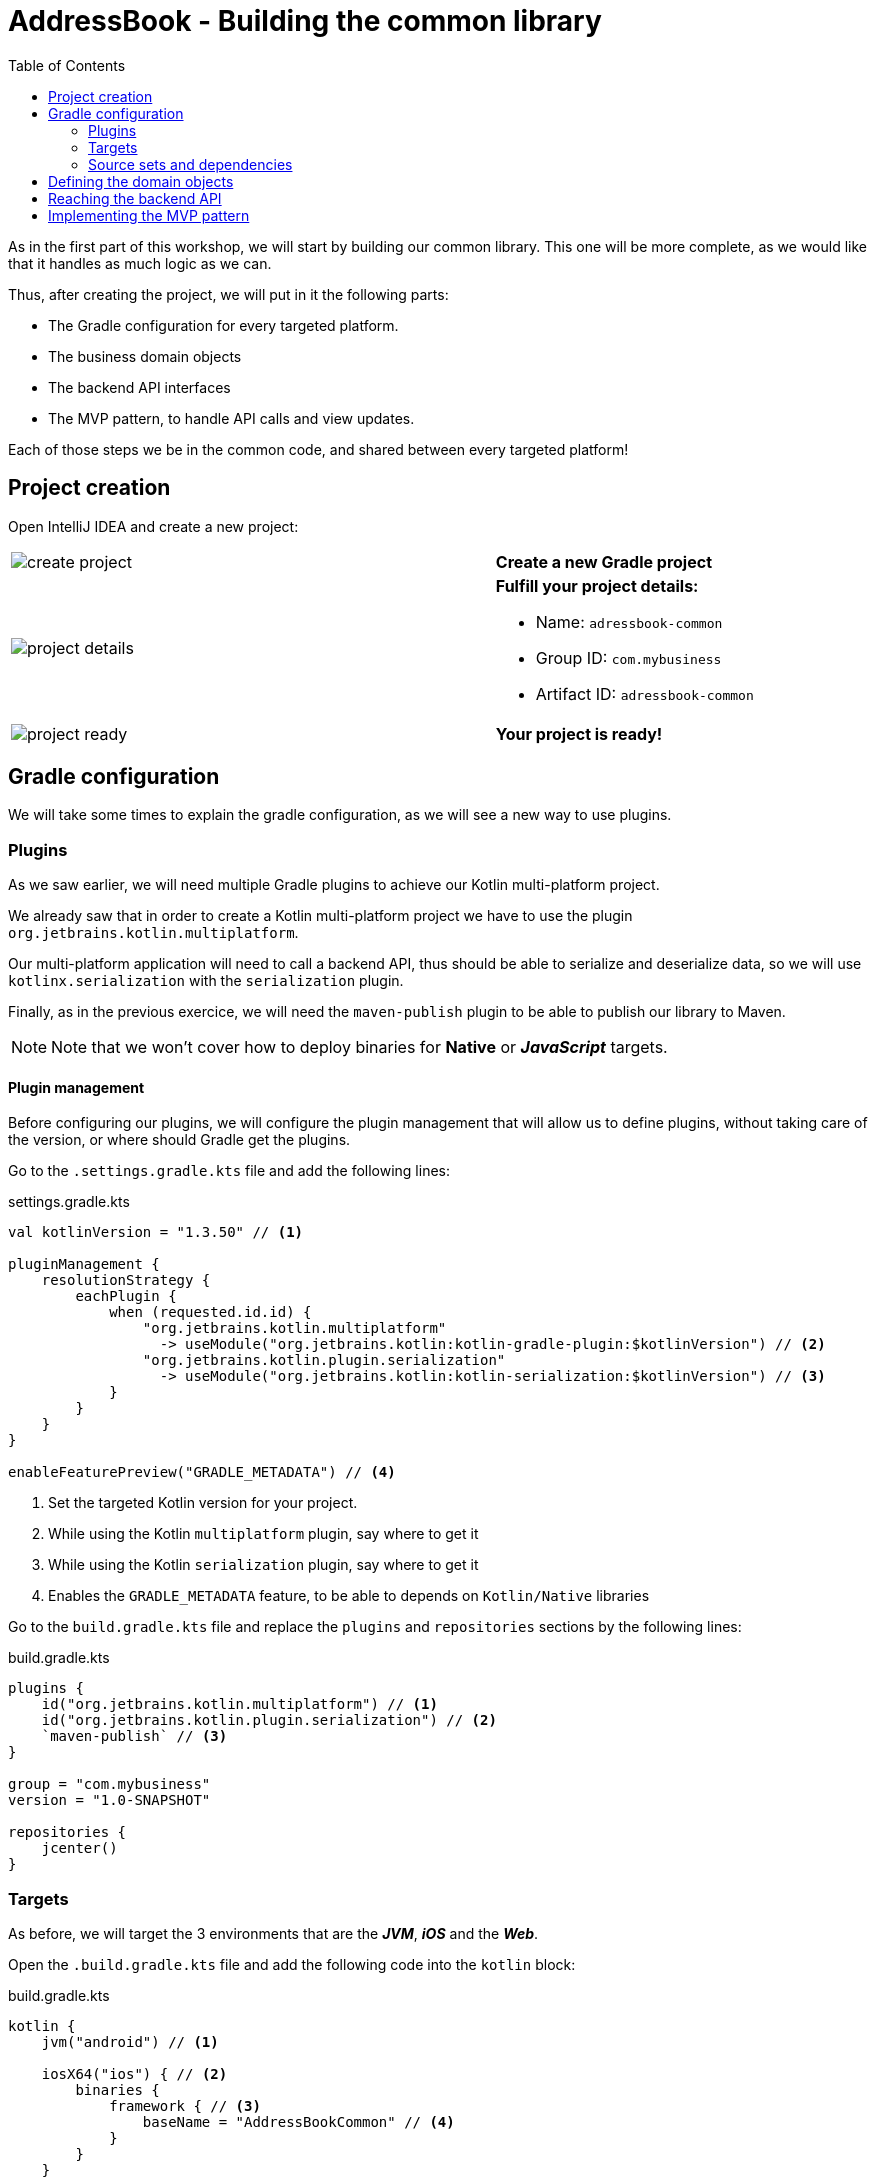 = AddressBook - Building the common library
:toc:
:icons: font

As in the first part of this workshop, we will start by building our common library.
This one will be more complete, as we would like that it handles as much logic as we can.

Thus, after creating the project, we will put in it the following parts:

- The Gradle configuration for every targeted platform.
- The business domain objects
- The backend API interfaces
- The MVP pattern, to handle API calls and view updates.

Each of those steps we be in the common code, and shared between every targeted platform!

== Project creation

Open IntelliJ IDEA and create a new project:

[cols="65%,<.^35%a",grid="none",frame="none"]
|===
|image:res/8-1.png[create project]
|*Create a new Gradle project*
|image:res/8-2.png[project details]
|
*Fulfill your project details:*

- Name: `adressbook-common`
- Group ID: `com.mybusiness`
- Artifact ID: `adressbook-common`
|image:res/8-3.png[project ready]
|*Your project is ready!*
|===

== Gradle configuration

We will take some times to explain the gradle configuration, as we will see a new way to use plugins.

//NOTE: In our sight, the Gradle configuration is the hardest part in Kotlin multi-platform projects.

=== Plugins

As we saw earlier, we will need multiple Gradle plugins to achieve our Kotlin multi-platform project.

We already saw that in order to create a Kotlin multi-platform project we have to use the plugin `org.jetbrains.kotlin.multiplatform`.

Our multi-platform application will need to call a backend API, thus should be able to serialize and deserialize data, so we will use `kotlinx.serialization` with the `serialization` plugin.

Finally, as in the previous exercice, we will need the `maven-publish` plugin to be able to publish our library to Maven.

NOTE: Note that we won't cover how to deploy binaries for *Native* or *_JavaScript_* targets.

==== Plugin management

Before configuring our plugins, we will configure the plugin management that will allow us to define plugins,
without taking care of the version, or where should Gradle get the plugins.

Go to the `.settings.gradle.kts` file and add the following lines:

.settings.gradle.kts
[source,kotlin]
----
val kotlinVersion = "1.3.50" // <1>

pluginManagement {
    resolutionStrategy {
        eachPlugin {
            when (requested.id.id) {
                "org.jetbrains.kotlin.multiplatform"
                  -> useModule("org.jetbrains.kotlin:kotlin-gradle-plugin:$kotlinVersion") // <2>
                "org.jetbrains.kotlin.plugin.serialization"
                  -> useModule("org.jetbrains.kotlin:kotlin-serialization:$kotlinVersion") // <3>
            }
        }
    }
}

enableFeaturePreview("GRADLE_METADATA") // <4>
----
<1> Set the targeted Kotlin version for your project.
<2> While using the Kotlin `multiplatform` plugin, say where to get it
<3> While using the Kotlin `serialization` plugin, say where to get it
<4> Enables the `GRADLE_METADATA` feature, to be able to depends on `Kotlin/Native` libraries

Go to the `build.gradle.kts` file and replace the `plugins` and `repositories` sections by the following lines:

.build.gradle.kts
[source,kotlin]
----
plugins {
    id("org.jetbrains.kotlin.multiplatform") // <1>
    id("org.jetbrains.kotlin.plugin.serialization") // <2>
    `maven-publish` // <3>
}

group = "com.mybusiness"
version = "1.0-SNAPSHOT"

repositories {
    jcenter()
}
----

=== Targets

As before, we will target the 3 environments that are the *_JVM_*, *_iOS_* and the *_Web_*.

Open the `.build.gradle.kts` file and add the following code into the `kotlin` block:

.build.gradle.kts
[source,kotlin]
----
kotlin {
    jvm("android") // <1>

    iosX64("ios") { // <2>
        binaries {
            framework { // <3>
                baseName = "AddressBookCommon" // <4>
            }
        }
    }

    js { browser() } // <5>
}
----
<1> Set the *_JVM_* target, named *android* as we will build an *_Android_* afterwards.
<2> Set the *_iOS_* target, named *ios* to simplify usage of the target
<3> Define that the output binaries must be a *_framework_* file...
<4> ...with the name `AddressBookCommon`
<5> Set the *_JavaScript_* target

NOTE: *_Android_* is running on a JVM, so it's just a JVM target. As we could have different JVM target we can specify it,
and as we know for sure that we want to target *_Android_*, we will name it in the target declaration *android*.

NOTE: *_iOS_* can have multiple target, depending on your Xcode environment.
So we could write some logic to select the right target, but we will focus on `iosX64` as it is taking into account every *iOS* devices from the _iPhone 4/iPad 2_.

=== Source sets and dependencies

In this section we will define all de dependencies needed for our Kotlin multi-platform common code.

There are 3 main dependencies that we will need to develop and use the Kotlin multi-platform library:

* *Ktor client*
+
Like for our backend API, we will use *Ktor* to empower our HTTP calls on the client side.
We will have to use multiple implementation to be able to make some HTTP calls, as:
+
- an HTTP engine (_Apache_ for the *_JVM_* / _NSURLSession_ for the *_iOS_* / _Fetch_ for the *_JavaScript_*)
- a JSON implementation to be able to serialize and de-serialize the requests/responses payloads.
- a serialization interface to render JSON into domain objects (using _Kotlinx Serialization_)

* *Kotlinx.Serialization*
+
To serialize and de-serialize our HTTP calls content, we will use a Kotlin multi-platform library, develop by JetBrains, *Kotlinx.Serialization*.

* *Kotlinx.Coroutines*
+
As *Ktor* is an asynchronous framework, and it is based on coroutines, we need to use coroutines context to wrap our HTTP calls.

To avoid code redondance. we will prepare some shortcuts to declare the dependencies:

.build.gradle.kts - source sets code block
[source,kotlin]
----
kotlin {
// ...
        sourceSets {
        // Versions
        val ktorVersion = "1.2.5"
        val coroutinesVersion = "1.3.2"
        val serializationVersion = "0.13.0"
        // Shortcuts
        fun kotlinx(module: String, version: String)
            = "org.jetbrains.kotlinx:kotlinx-$module:$version" // <1>
        fun coroutines(module: String = "")
            = kotlinx("coroutines-core$module", coroutinesVersion) // <2>
        fun serialization(module: String = "")
            = kotlinx("serialization-runtime$module", serializationVersion) // <3>
        fun ktorClient(module: String, version: String
            = ktorVersion) = "io.ktor:ktor-client-$module:$version" // <4>
    }
}
----
<1> Build the dependency name for any *kotlinx* module with its version
<2> Build the dependency name for any *coroutines-core* module
<3> Build the dependency name for any *serialization-runtime* module
<4> Build the dependency name for any *ktor-client* module

==== *_Common_*

// TODO

.build.gradle.kts - source sets code block
[source,kotlin]
----
kotlin {
// ...
        sourceSets {
        // ...
        val commonMain by getting {
            dependencies {
                // Kotlin
                implementation(kotlin("stdlib-common")) // <1>
                // Kotlinx
                implementation(coroutines("-common")) // <2>
                implementation(serialization("-common")) // <3>
                // Ktor client
                implementation(ktorClient("core")) // <4>
                implementation(ktorClient("json")) // <5>
                implementation(ktorClient("serialization")) // <6>
            }
        }
        // ...
    }
}
----
<1> Kotlin Standard Library for Kotlin multi-platform common projects.
<2> Kotlinx.Coroutines API for Kotlin multi-platform common library.
<3> Kotlinx.Serialization API for Kotlin multi-platform common library.
<4> Common API to use Ktor client on Kotlin multi-platform projects.
<5> Common API to use Json Serializers on Kotlin multi-platform projects.
<6> Common API to use Kotlinx.Serialization with Ktor client on Kotlin multi-platform projects.

==== Targeted platform

Now that we have defined our common dependencies, we need to define the dependencies for each targeted platform of our Kotlin multi-platform library.

In fact, in our case, it is very simple as each platform need to import the coresponding implementation of each API dependencies defined in the common module.

.build.gradle.kts - source sets code block
[source,kotlin]
----
kotlin {
// ...
        sourceSets {
        // ...
         val androidMain by getting {
            dependencies {
                // Kotlin
                implementation(kotlin("stdlib")) // <1>
                // Kotlinx
                implementation(coroutines()) // <2>
                implementation(serialization()) // <3>
                // Ktor client
                implementation(ktorClient("core-jvm")) // <4>
                implementation(ktorClient("json-jvm")) // <5>
                implementation(ktorClient("serialization-jvm")) // <6>
                implementation(ktorClient("apache")) // <7>
            }
        }

         val iosMain by getting {
            dependencies {
                // Kotlinx
                implementation(coroutines("-native")) // <2>
                implementation(serialization("-native")) // <3>
                // Ktor client
                implementation(ktorClient("core-native")) // <4>
                implementation(ktorClient("json-native")) // <5>
                implementation(ktorClient("serialization-native")) // <6>
                implementation(ktorClient("ios")) // <7>
            }
        }

         val jsMain by getting {
            dependencies {
                // Kotlin
                implementation(kotlin("stdlib-js")) // <1>
                // Kotlinx
                implementation(coroutines("-js")) // <2>
                implementation(serialization("-js")) // <3>
                // Ktor client
                implementation(ktorClient("core-js")) // <4>
                implementation(ktorClient("json-js")) // <5>
                implementation(ktorClient("serialization-js")) // <6>
                implementation(ktorClient("js")) // <7>
            }
        }
        // ...
    }
}
----
<1> Kotlin Standard Library for the targeted platform.
<2> Kotlinx.Coroutines implementation for the targeted platform.
<3> Kotlinx.Serialization implementation for the targeted platform.
<4> Implementation of Ktor client for the targeted platform.
<5> Implementation of Json Serializers for the targeted platform.
<6> Implementation of Kotlinx.Serialization with Ktor client for the targeted platform.
<7> Specific HTTP client engine for the targeted platform, used by Ktor for making HTTP calls.

NOTE: Remember, we do not need to declare the Kotlin Standard Library for native project, as it is included by the native compiler.

Let's keep the configuration aside and start coding :)

== Defining the domain objects
== Reaching the backend API
== Implementing the MVP pattern